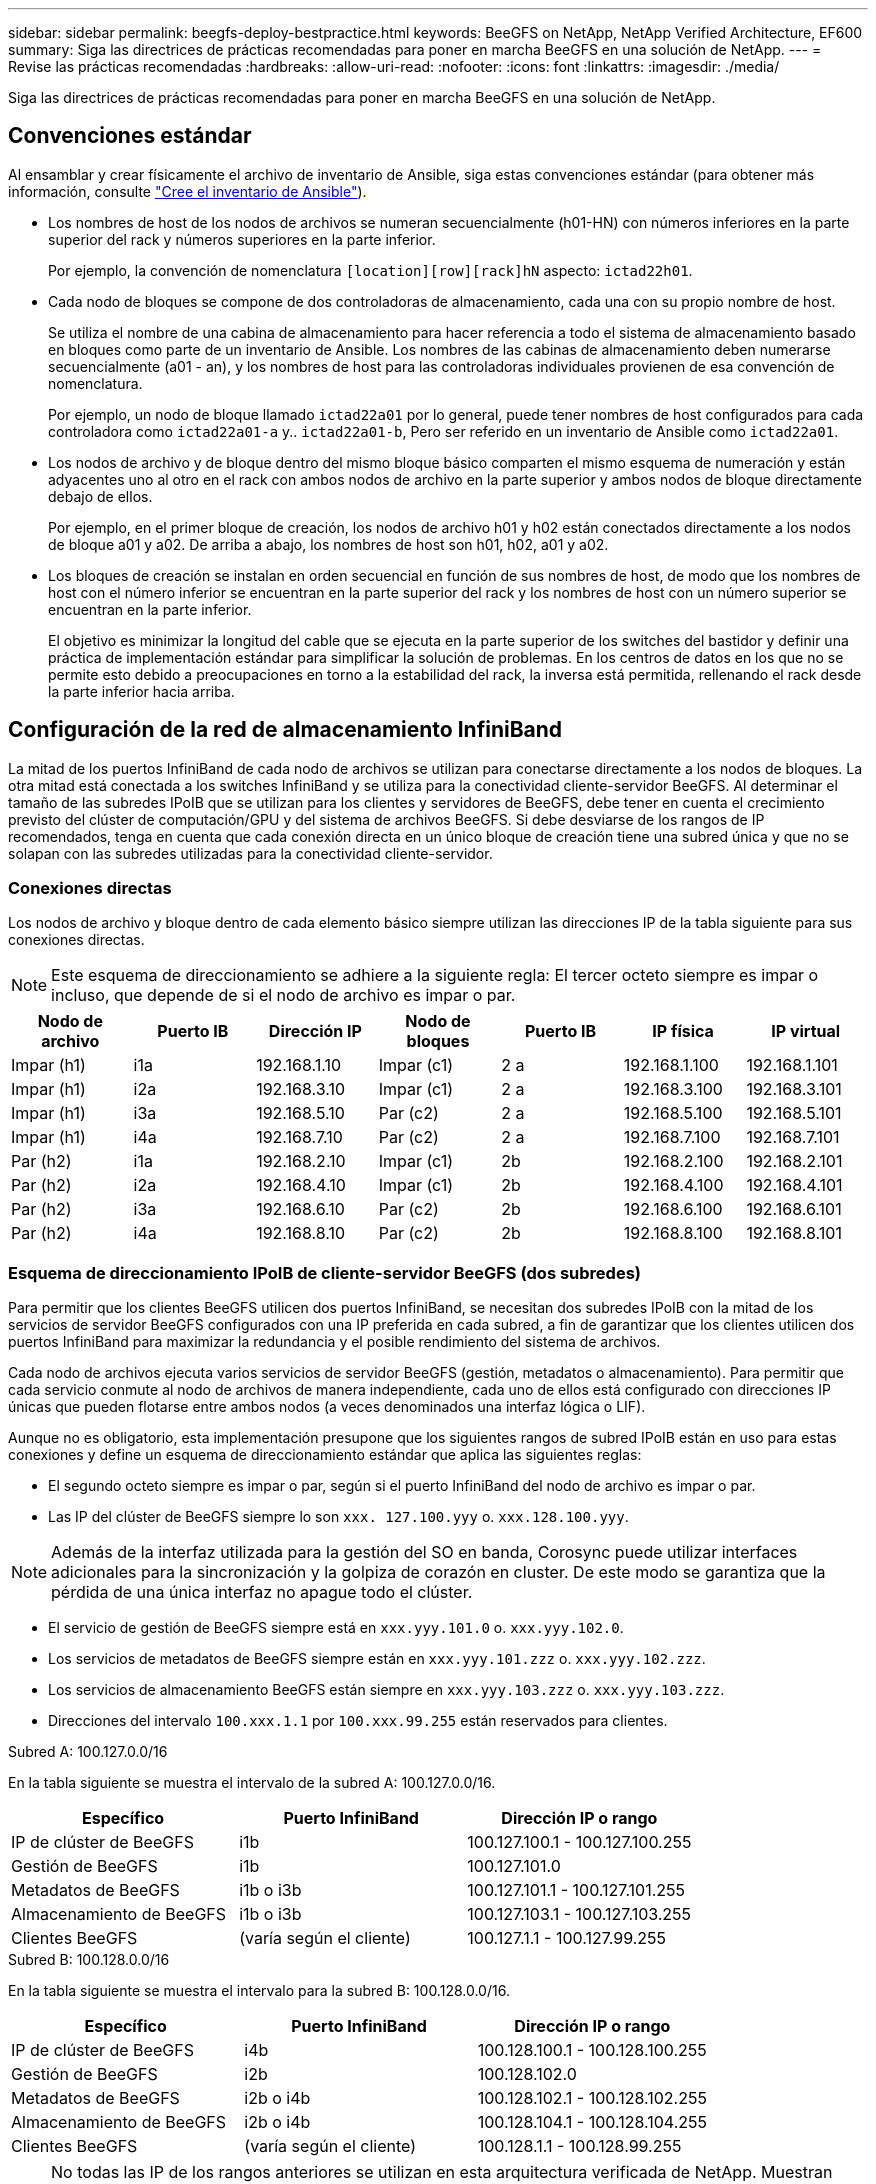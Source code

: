 ---
sidebar: sidebar 
permalink: beegfs-deploy-bestpractice.html 
keywords: BeeGFS on NetApp, NetApp Verified Architecture, EF600 
summary: Siga las directrices de prácticas recomendadas para poner en marcha BeeGFS en una solución de NetApp. 
---
= Revise las prácticas recomendadas
:hardbreaks:
:allow-uri-read: 
:nofooter: 
:icons: font
:linkattrs: 
:imagesdir: ./media/


[role="lead"]
Siga las directrices de prácticas recomendadas para poner en marcha BeeGFS en una solución de NetApp.



== Convenciones estándar

Al ensamblar y crear físicamente el archivo de inventario de Ansible, siga estas convenciones estándar (para obtener más información, consulte link:beegfs-deploy-beegfs-general-config.html["Cree el inventario de Ansible"]).

* Los nombres de host de los nodos de archivos se numeran secuencialmente (h01-HN) con números inferiores en la parte superior del rack y números superiores en la parte inferior.
+
Por ejemplo, la convención de nomenclatura `[location][row][rack]hN` aspecto: `ictad22h01`.

* Cada nodo de bloques se compone de dos controladoras de almacenamiento, cada una con su propio nombre de host.
+
Se utiliza el nombre de una cabina de almacenamiento para hacer referencia a todo el sistema de almacenamiento basado en bloques como parte de un inventario de Ansible. Los nombres de las cabinas de almacenamiento deben numerarse secuencialmente (a01 - an), y los nombres de host para las controladoras individuales provienen de esa convención de nomenclatura.

+
Por ejemplo, un nodo de bloque llamado `ictad22a01` por lo general, puede tener nombres de host configurados para cada controladora como `ictad22a01-a` y.. `ictad22a01-b`, Pero ser referido en un inventario de Ansible como `ictad22a01`.

* Los nodos de archivo y de bloque dentro del mismo bloque básico comparten el mismo esquema de numeración y están adyacentes uno al otro en el rack con ambos nodos de archivo en la parte superior y ambos nodos de bloque directamente debajo de ellos.
+
Por ejemplo, en el primer bloque de creación, los nodos de archivo h01 y h02 están conectados directamente a los nodos de bloque a01 y a02. De arriba a abajo, los nombres de host son h01, h02, a01 y a02.

* Los bloques de creación se instalan en orden secuencial en función de sus nombres de host, de modo que los nombres de host con el número inferior se encuentran en la parte superior del rack y los nombres de host con un número superior se encuentran en la parte inferior.
+
El objetivo es minimizar la longitud del cable que se ejecuta en la parte superior de los switches del bastidor y definir una práctica de implementación estándar para simplificar la solución de problemas. En los centros de datos en los que no se permite esto debido a preocupaciones en torno a la estabilidad del rack, la inversa está permitida, rellenando el rack desde la parte inferior hacia arriba.





== Configuración de la red de almacenamiento InfiniBand

La mitad de los puertos InfiniBand de cada nodo de archivos se utilizan para conectarse directamente a los nodos de bloques. La otra mitad está conectada a los switches InfiniBand y se utiliza para la conectividad cliente-servidor BeeGFS. Al determinar el tamaño de las subredes IPoIB que se utilizan para los clientes y servidores de BeeGFS, debe tener en cuenta el crecimiento previsto del clúster de computación/GPU y del sistema de archivos BeeGFS. Si debe desviarse de los rangos de IP recomendados, tenga en cuenta que cada conexión directa en un único bloque de creación tiene una subred única y que no se solapan con las subredes utilizadas para la conectividad cliente-servidor.



=== Conexiones directas

Los nodos de archivo y bloque dentro de cada elemento básico siempre utilizan las direcciones IP de la tabla siguiente para sus conexiones directas.


NOTE: Este esquema de direccionamiento se adhiere a la siguiente regla: El tercer octeto siempre es impar o incluso, que depende de si el nodo de archivo es impar o par.

|===
| Nodo de archivo | Puerto IB | Dirección IP | Nodo de bloques | Puerto IB | IP física | IP virtual 


| Impar (h1) | i1a | 192.168.1.10 | Impar (c1) | 2 a | 192.168.1.100 | 192.168.1.101 


| Impar (h1) | i2a | 192.168.3.10 | Impar (c1) | 2 a | 192.168.3.100 | 192.168.3.101 


| Impar (h1) | i3a | 192.168.5.10 | Par (c2) | 2 a | 192.168.5.100 | 192.168.5.101 


| Impar (h1) | i4a | 192.168.7.10 | Par (c2) | 2 a | 192.168.7.100 | 192.168.7.101 


| Par (h2) | i1a | 192.168.2.10 | Impar (c1) | 2b | 192.168.2.100 | 192.168.2.101 


| Par (h2) | i2a | 192.168.4.10 | Impar (c1) | 2b | 192.168.4.100 | 192.168.4.101 


| Par (h2) | i3a | 192.168.6.10 | Par (c2) | 2b | 192.168.6.100 | 192.168.6.101 


| Par (h2) | i4a | 192.168.8.10 | Par (c2) | 2b | 192.168.8.100 | 192.168.8.101 
|===


=== Esquema de direccionamiento IPoIB de cliente-servidor BeeGFS (dos subredes)

Para permitir que los clientes BeeGFS utilicen dos puertos InfiniBand, se necesitan dos subredes IPoIB con la mitad de los servicios de servidor BeeGFS configurados con una IP preferida en cada subred, a fin de garantizar que los clientes utilicen dos puertos InfiniBand para maximizar la redundancia y el posible rendimiento del sistema de archivos.

Cada nodo de archivos ejecuta varios servicios de servidor BeeGFS (gestión, metadatos o almacenamiento). Para permitir que cada servicio conmute al nodo de archivos de manera independiente, cada uno de ellos está configurado con direcciones IP únicas que pueden flotarse entre ambos nodos (a veces denominados una interfaz lógica o LIF).

Aunque no es obligatorio, esta implementación presupone que los siguientes rangos de subred IPoIB están en uso para estas conexiones y define un esquema de direccionamiento estándar que aplica las siguientes reglas:

* El segundo octeto siempre es impar o par, según si el puerto InfiniBand del nodo de archivo es impar o par.
* Las IP del clúster de BeeGFS siempre lo son `xxx. 127.100.yyy` o. `xxx.128.100.yyy`.



NOTE: Además de la interfaz utilizada para la gestión del SO en banda, Corosync puede utilizar interfaces adicionales para la sincronización y la golpiza de corazón en cluster. De este modo se garantiza que la pérdida de una única interfaz no apague todo el clúster.

* El servicio de gestión de BeeGFS siempre está en `xxx.yyy.101.0` o. `xxx.yyy.102.0`.
* Los servicios de metadatos de BeeGFS siempre están en `xxx.yyy.101.zzz` o. `xxx.yyy.102.zzz`.
* Los servicios de almacenamiento BeeGFS están siempre en `xxx.yyy.103.zzz` o. `xxx.yyy.103.zzz`.
* Direcciones del intervalo `100.xxx.1.1` por `100.xxx.99.255` están reservados para clientes.


.Subred A: 100.127.0.0/16
En la tabla siguiente se muestra el intervalo de la subred A: 100.127.0.0/16.

|===
| Específico | Puerto InfiniBand | Dirección IP o rango 


| IP de clúster de BeeGFS | i1b | 100.127.100.1 - 100.127.100.255 


| Gestión de BeeGFS | i1b | 100.127.101.0 


| Metadatos de BeeGFS | i1b o i3b | 100.127.101.1 - 100.127.101.255 


| Almacenamiento de BeeGFS | i1b o i3b | 100.127.103.1 - 100.127.103.255 


| Clientes BeeGFS | (varía según el cliente) | 100.127.1.1 - 100.127.99.255 
|===
.Subred B: 100.128.0.0/16
En la tabla siguiente se muestra el intervalo para la subred B: 100.128.0.0/16.

|===
| Específico | Puerto InfiniBand | Dirección IP o rango 


| IP de clúster de BeeGFS | i4b | 100.128.100.1 - 100.128.100.255 


| Gestión de BeeGFS | i2b | 100.128.102.0 


| Metadatos de BeeGFS | i2b o i4b | 100.128.102.1 - 100.128.102.255 


| Almacenamiento de BeeGFS | i2b o i4b | 100.128.104.1 - 100.128.104.255 


| Clientes BeeGFS | (varía según el cliente) | 100.128.1.1 - 100.128.99.255 
|===

NOTE: No todas las IP de los rangos anteriores se utilizan en esta arquitectura verificada de NetApp. Muestran cómo se pueden preasignar direcciones IP para permitir una sencilla expansión del sistema de archivos mediante un esquema de direccionamiento IP coherente. En este esquema, los nodos de archivo BeeGFS y los ID de servicio corresponden con el cuarto octeto de un rango conocido de IP. El sistema de archivos podría escalarse más allá de los 255 nodos o servicios si fuera necesario.
